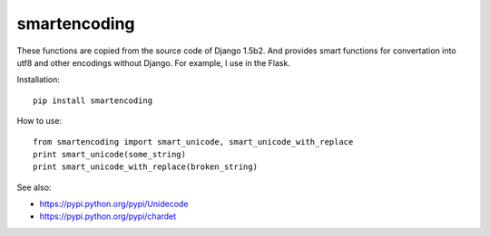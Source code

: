 smartencoding
===============

These functions are copied from the source code of Django 1.5b2.
And provides smart functions for convertation into utf8 and other encodings without Django.
For example, I use in the Flask.

.. image:: https://secure.travis-ci.org/adw0rd/smartencoding.png
    :target: http://travis-ci.org/adw0rd/smartencoding


Installation::

    pip install smartencoding

How to use::

    from smartencoding import smart_unicode, smart_unicode_with_replace
    print smart_unicode(some_string)
    print smart_unicode_with_replace(broken_string)

See also:

* https://pypi.python.org/pypi/Unidecode
* https://pypi.python.org/pypi/chardet

